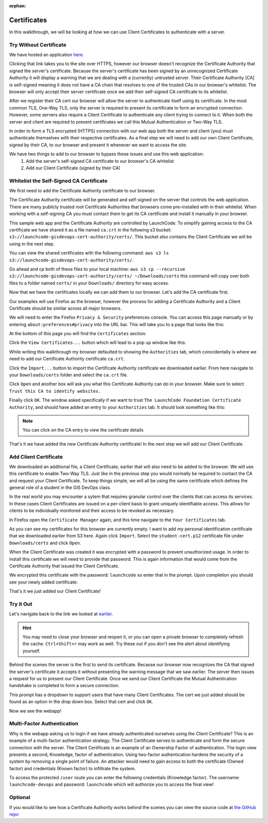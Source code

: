 :orphan:

.. _using-client-certs:

============
Certificates
============

In this walkthrough, we will be looking at how we can use Client Certificates to authenticate with a server.

Try Without Certificate
=======================

We have hosted an application `here <https://ec2-52-53-180-16.us-west-1.compute.amazonaws.com/user>`_.

Clicking that link takes you to the site over HTTPS, however our browser doesn't recognize the Certificate Authority that signed the server's certificate. Because the server's certificate has been signed by an unrecognized Certificate Authority it will display a warning that we are dealing with a (currently) untrusted server. Their Certificate Authority [CA] is self-signed meaning it does not have a CA chain that resolves to one of the trusted CAs in our browser's whitelist. The browser will only accept their server certificate once we add their self-signed CA certificate to its whitelist.

After we register their CA cert our browser will allow the server to authenticate itself using its certificate. In the most common TLS, One-Way TLS, only the server is required to present its certificate to form an encrypted connection. However, some servers also require a Client Certificate to authenticate any client trying to connect to it. When both the server and client are required to present certificates we call this Mutual Authentication or Two-Way TLS. 

In order to form a TLS encrypted (HTTPS) connection with our web app both the server and client (you) must authenticate themselves with their respective certificates. As a final step we will need to add our own Client Certificate, signed by their CA, to our browser and present it whenever we want to access the site. 

.. image:: /_static/images/using-client-certs/restricted-access.png

We have two things to add to our browser to bypass these issues and use this web application:
  #. Add the server's self-signed CA certificate to our browser's CA whitelist
  #. Add our Client Certificate (signed by their CA)

Whitelist the Self-Signed CA Certificate
===============================================

We first need to add the Certificate Authority certificate to our browser.

The Certificate Authority certificate will be generated and self-signed on the server that controls the web application. There are many publicly trusted root Certificate Authorities that browsers come pre-installed with in their whitelist. When working with a self-signing CA you must contact them to get its CA certificate and install it manually in your browser.

This sample web app and the Certificate Authority are controlled by LaunchCode. To simplify gaining access to the CA certificate we have shared it as a file named ``ca.crt`` in the following s3 bucket: ``s3://launchcode-gisdevops-cert-authority/certs/``. This bucket also contains the Client Certificate we will be using in the next step.

You can view the shared certificates with the following command: ``aws s3 ls s3://launchcode-gisdevops-cert-authority/certs/``.

.. image:: /_static/images/using-client-certs/check-s3-bucket.png

Go ahead and cp both of these files to your local machine: ``aws s3 cp --recursive s3://launchcode-gisdevops-cert-authority/certs/ ~/Downloads/certs`` this command will copy over both files to a folder named ``certs/`` in your ``Downloads/`` directory for easy access.

.. image:: /_static/images/using-client-certs/copy-from-s3-bucket.png

Now that we have the certificates locally we can add them to our browser. Let's add the CA certificate first.

Our examples will use Firefox as the browser, however the process for adding a Certificate Authority and a Client Certificate should be similar across all major browsers.

We will need to enter the Firefox ``Privacy & Security`` preferences console. You can access this page manually or by entering ``about:preferences#privacy`` into the URL bar. This will take you to a page that looks like this:

.. image:: /_static/images/using-client-certs/privacy-and-security.png

At the bottom of this page you will find the ``Certificates`` section:

.. image:: /_static/images/using-client-certs/firefox-certificates.png

Click the ``View Certificates...`` button which will lead to a pop up window like this:

.. image:: /_static/images/using-client-certs/certificate-manager.png

While writing this walkthrough my browser defaulted to showing the ``Authorities`` tab, which coincidentally is where we need to add our Certificate Authority certificate ``ca.crt``.

Click the ``Import...`` button to import the Certificate Authority certificate we downloaded earlier. From here navigate to your ``Downloads/certs`` folder and select the ``ca.crt`` file.

.. image:: /_static/images/using-client-certs/add-ca.png

Click ``Open`` and another box will ask you what this Certificate Authority can do in your browser. Make sure to select ``Trust this CA to identify websites.``

.. image:: /_static/images/using-client-certs/identify-websites.png

Finally click ``OK``. The window asked specifically if we want to trust ``The LaunchCode Foundation Certificate Authority``, and should have added an entry to your ``Authorities`` tab. It should look something like this:

.. image:: /_static/images/using-client-certs/launchcode-foundation-ca.png

.. note::

  You can click on the CA entry to view the certificate details

That's it we have added the new Certificate Authority certificate! In the next step we will add our Client Certificate.

Add Client Certificate
======================

We downloaded an additional file, a Client Certificate, earlier that will also need to be added to the browser. We will use this certificate to enable Two-Way TLS. Just like in the previous step you would normally be required to contact the CA and request your Client Certificate. To keep things simple, we will all be using the same certificate which defines the general role of a student in the GIS DevOps class.

In the real world you may encounter a sytem that requires granular control over the clients that can access its services. In these cases Client Certificates are issued on a per-client basis to grant uniquely identifiable access. This allows for clients to be individually monitored and their access to be revoked as necessary. 

In Firefox open the ``Certificate Manager`` again, and this time navigate to the ``Your Certificates`` tab.

.. image:: /_static/images/using-client-certs/your-certificates.png

As you can see my certificates for this browser are currently empty. I want to add my personal identification certificate that we downloaded earlier from S3 here. Again click ``Import``. Select the ``student-cert.p12`` certificate file under ``Downloads/certs`` and click ``Open``.

.. image:: /_static/images/using-client-certs/add-personal-identification-cert.png

When the Client Certificate was created it was encrypted with a password to prevent unauthorized usage. In order to install this certificate we will need to provide that password. This is again information that would come from the Certificate Authority that issued the Client Certificate.

.. image:: /_static/images/using-client-certs/encryption-password.png

We encrypted this certificate with the password: ``launchcode`` so enter that in the prompt. Upon completion you should see your newly added certificate:

.. image:: /_static/images/using-client-certs/student-cert.png

That's it we just added our Client Certificate!

Try it Out
==========

Let's navigate back to the link we looked at `earlier <https://ec2-52-53-180-16.us-west-1.compute.amazonaws.com/user>`_.

.. hint::

   You may need to close your browser and reopen it, or you can open a private browser to completely refresh the cache. ``Ctrl+Shift+r`` may work as well. Try these out if you don't see the alert about identifying yourself.

Behind the scenes the server is the first to send its certificate. Because our browser now recognizes the CA that signed the server's certificate it accepts it without presenting the warning message that we saw earlier. The server then issues a request for us to present our Client Certificate. Once we send our Client Certificate the Mutual Authentication handshake is completed to form a secure connection.

.. image:: /_static/images/using-client-certs/identify-yourself.png

This prompt has a dropdown to support users that have many Client Certificates. The cert we just added should be found as an option in the drop down box. Select that cert and click ``OK``.

Now we see the webapp!

.. image:: /_static/images/using-client-certs/webapp.png

Multi-Factor Authentication
===========================

Why is the webapp asking us to login if we have already authenticated ourselves using the Client Certificate? This is an example of a multi-factor authentication strategy. The Client Certificate serves to authenticate and form the secure connection with the server. The Client Certificate is an example of an Ownership Factor of authentication. The login view presents a second, Knowledge, factor of authentication. Using two-factor authentication hardens the security of a system by removing a single point of failure. An attacker would need to gain access to both the certificate (Owned factor) and credentials (Known factor) to infiltrate the system.

To access the protected ``/user`` route you can enter the following credentials (Knowledge factor). The username: ``launchcode-devops`` and password: ``launchcode`` which will authorize you to access the final view!

.. image:: /_static/images/using-client-certs/login.png

Optional
========

If you would like to see how a Certificate Authority works behind the scenes you can view the source code at `the GitHub repo <https://github.com/LaunchCodeEducation/cert-authority>`_
